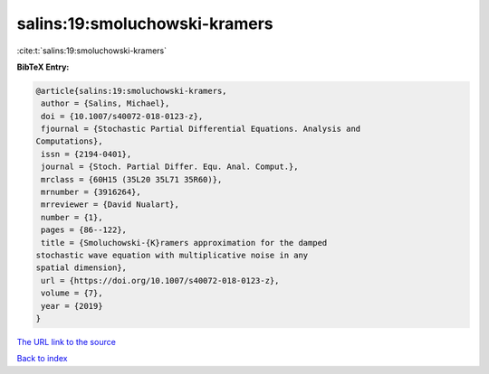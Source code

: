 salins:19:smoluchowski-kramers
==============================

:cite:t:`salins:19:smoluchowski-kramers`

**BibTeX Entry:**

.. code-block:: bibtex

   @article{salins:19:smoluchowski-kramers,
    author = {Salins, Michael},
    doi = {10.1007/s40072-018-0123-z},
    fjournal = {Stochastic Partial Differential Equations. Analysis and
   Computations},
    issn = {2194-0401},
    journal = {Stoch. Partial Differ. Equ. Anal. Comput.},
    mrclass = {60H15 (35L20 35L71 35R60)},
    mrnumber = {3916264},
    mrreviewer = {David Nualart},
    number = {1},
    pages = {86--122},
    title = {Smoluchowski-{K}ramers approximation for the damped
   stochastic wave equation with multiplicative noise in any
   spatial dimension},
    url = {https://doi.org/10.1007/s40072-018-0123-z},
    volume = {7},
    year = {2019}
   }

`The URL link to the source <ttps://doi.org/10.1007/s40072-018-0123-z}>`__


`Back to index <../By-Cite-Keys.html>`__
